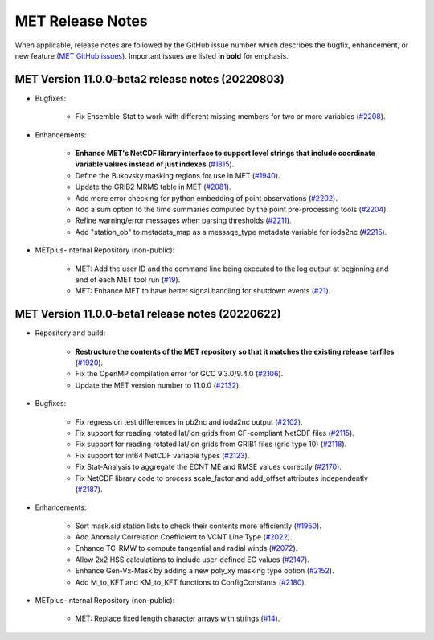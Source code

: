 MET Release Notes
=================

When applicable, release notes are followed by the GitHub issue number which describes the bugfix,
enhancement, or new feature (`MET GitHub issues <https://github.com/dtcenter/MET/issues>`_).
Important issues are listed **in bold** for emphasis.

MET Version 11.0.0-beta2 release notes (20220803)
-------------------------------------------------

* Bugfixes:

   * Fix Ensemble-Stat to work with different missing members for two or more variables (`#2208 <https://github.com/dtcenter/MET/issues/2208>`_).

* Enhancements:

   * **Enhance MET's NetCDF library interface to support level strings that include coordinate variable values instead of just indexes** (`#1815 <https://github.com/dtcenter/MET/issues/1815>`_).
   * Define the Bukovsky masking regions for use in MET (`#1940 <https://github.com/dtcenter/MET/issues/1940>`_).
   * Update the GRIB2 MRMS table in MET (`#2081 <https://github.com/dtcenter/MET/issues/2081>`_).
   * Add more error checking for python embedding of point observations (`#2202 <https://github.com/dtcenter/MET/issues/2202>`_).
   * Add a sum option to the time summaries computed by the point pre-processing tools (`#2204 <https://github.com/dtcenter/MET/issues/2204>`_).
   * Refine warning/error messages when parsing thresholds (`#2211 <https://github.com/dtcenter/MET/issues/2211>`_).
   * Add "station_ob" to metadata_map as a message_type metadata variable for ioda2nc (`#2215 <https://github.com/dtcenter/MET/issues/2215>`_).

* METplus-Internal Repository (non-public):

   * MET: Add the user ID and the command line being executed to the log output at beginning and end of each MET tool run (`#19 <https://github.com/dtcenter/METplus-Internal/issues/19>`_).
   * MET: Enhance MET to have better signal handling for shutdown events (`#21 <https://github.com/dtcenter/METplus-Internal/issues/21>`_).

MET Version 11.0.0-beta1 release notes (20220622)
-------------------------------------------------

* Repository and build:

   * **Restructure the contents of the MET repository so that it matches the existing release tarfiles** (`#1920 <https://github.com/dtcenter/MET/issues/1920>`_).
   * Fix the OpenMP compilation error for GCC 9.3.0/9.4.0 (`#2106 <https://github.com/dtcenter/MET/issues/2106>`_).
   * Update the MET version number to 11.0.0 (`#2132 <https://github.com/dtcenter/MET/issues/2132>`_).

* Bugfixes:

   * Fix regression test differences in pb2nc and ioda2nc output (`#2102 <https://github.com/dtcenter/MET/issues/2102>`_).
   * Fix support for reading rotated lat/lon grids from CF-compliant NetCDF files (`#2115 <https://github.com/dtcenter/MET/issues/2115>`_).
   * Fix support for reading rotated lat/lon grids from GRIB1 files (grid type 10) (`#2118 <https://github.com/dtcenter/MET/issues/2118>`_).
   * Fix support for int64 NetCDF variable types (`#2123 <https://github.com/dtcenter/MET/issues/2123>`_).
   * Fix Stat-Analysis to aggregate the ECNT ME and RMSE values correctly (`#2170 <https://github.com/dtcenter/MET/issues/2170>`_).
   * Fix NetCDF library code to process scale_factor and add_offset attributes independently (`#2187 <https://github.com/dtcenter/MET/issues/2187>`_).

* Enhancements:

   * Sort mask.sid station lists to check their contents more efficiently (`#1950 <https://github.com/dtcenter/MET/issues/1950>`_).
   * Add Anomaly Correlation Coefficient to VCNT Line Type (`#2022 <https://github.com/dtcenter/MET/issues/2022>`_).
   * Enhance TC-RMW to compute tangential and radial winds (`#2072 <https://github.com/dtcenter/MET/issues/2072>`_).
   * Allow 2x2 HSS calculations to include user-defined EC values (`#2147 <https://github.com/dtcenter/MET/issues/2147>`_).
   * Enhance Gen-Vx-Mask by adding a new poly_xy masking type option (`#2152 <https://github.com/dtcenter/MET/issues/2152>`_).
   * Add M_to_KFT and KM_to_KFT functions to ConfigConstants (`#2180 <https://github.com/dtcenter/MET/issues/2180>`_).

* METplus-Internal Repository (non-public):

   * MET: Replace fixed length character arrays with strings (`#14 <https://github.com/dtcenter/METplus-Internal/issues/14>`_).
